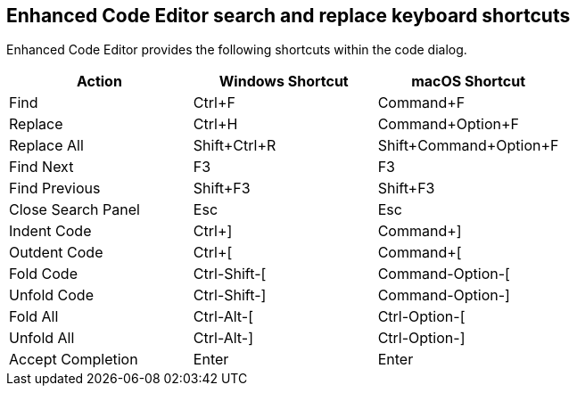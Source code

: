 == Enhanced Code Editor search and replace keyboard shortcuts

Enhanced Code Editor provides the following shortcuts within the code dialog.

[cols=",,",options="header"]
|=== 
| Action | Windows Shortcut | macOS Shortcut
| Find | Ctrl+F | Command+F
| Replace | Ctrl+H | Command+Option+F
| Replace All | Shift+Ctrl+R | Shift+Command+Option+F
| Find Next | F3 | F3
| Find Previous | Shift+F3 | Shift+F3
| Close Search Panel | Esc | Esc
| Indent Code | Ctrl+] | Command+]
| Outdent Code | Ctrl+[ | Command+[
| Fold Code | Ctrl-Shift-[ | Command-Option-[
| Unfold Code | Ctrl-Shift-] | Command-Option-]
| Fold All | Ctrl-Alt-[ | Ctrl-Option-[
| Unfold All | Ctrl-Alt-] | Ctrl-Option-]
| Accept Completion | Enter | Enter
|===